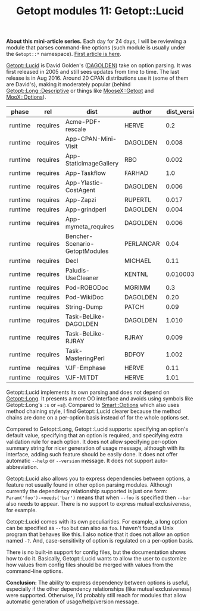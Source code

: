 #+POSTID: 1536
#+BLOG: perlancar
#+OPTIONS: toc:nil num:nil todo:nil pri:nil tags:nil ^:nil
#+CATEGORY: perl,cli,getopt
#+TAGS: perl,cli,getopt
#+DESCRIPTION:
#+TITLE: Getopt modules 11: Getopt::Lucid

*About this mini-article series.* Each day for 24 days, I will be reviewing a
module that parses command-line options (such module is usually under the
~Getopt::*~ namespace). [[https://perlancar.wordpress.com/2016/12/01/getopt-modules-01-getoptlong/][First article is here]].

[[https://metacpan.org/pod/Getopt::Lucid][Getopt::Lucid]] is David Golden's ([[https://metacpan.org/author/DAGOLDEN][DAGOLDEN]]) take on option parsing. It was first
released in 2005 and still sees updates from time to time. The last release is
in Aug 2016. Around 20 CPAN distributions use it (some of them are David's),
making it moderately popular (behind [[https://metacpan.org/pod/Getopt::Long::Descriptive][Getopt::Long::Descriptive]] or things like
[[https://metacpan.org/pod/MooseX::Getopt][MooseX::Getopt]] and [[https://metacpan.org/pod/MooX::Options][MooX::Options]]).

| phase   | rel      | dist                           | author    | dist_version | req_version |
|---------+----------+--------------------------------+-----------+--------------+-------------|
| runtime | requires | Acme-PDF-rescale               | HERVE     |          0.2 |        0.16 |
| runtime | requires | App-CPAN-Mini-Visit            | DAGOLDEN  |        0.008 |        0.16 |
| runtime | requires | App-StaticImageGallery         | RBO       |        0.002 |           0 |
| runtime | requires | App-Taskflow                   | FARHAD    |          1.0 |           0 |
| runtime | requires | App-Ylastic-CostAgent          | DAGOLDEN  |        0.006 |           0 |
| runtime | requires | App-Zapzi                      | RUPERTL   |        0.017 |        1.05 |
| runtime | requires | App-grindperl                  | DAGOLDEN  |        0.004 |           0 |
| runtime | requires | App-mymeta_requires            | DAGOLDEN  |        0.006 |           0 |
| runtime | requires | Bencher-Scenario-GetoptModules | PERLANCAR |         0.04 |           0 |
| runtime | requires | Decl                           | MICHAEL   |         0.11 |           0 |
| runtime | requires | Paludis-UseCleaner             | KENTNL    |   0.01000307 |           0 |
| runtime | requires | Pod-ROBODoc                    | MGRIMM    |          0.3 |           0 |
| runtime | requires | Pod-WikiDoc                    | DAGOLDEN  |         0.20 |        0.14 |
| runtime | requires | String-Dump                    | PATCH     |         0.09 |           0 |
| runtime | requires | Task-BeLike-DAGOLDEN           | DAGOLDEN  |        1.010 |           0 |
| runtime | requires | Task-BeLike-RJRAY              | RJRAY     |        0.009 |           0 |
| runtime | requires | Task-MasteringPerl             | BDFOY     |        1.002 |           0 |
| runtime | requires | VJF-Emphase                    | HERVE     |         0.11 |        0.16 |
| runtime | requires | VJF-MITDT                      | HERVE     |         1.01 |        0.16 |

Getopt::Lucid implements its own parsing and does not depend on [[https://metacpan.org/pod/Getopt::Long][Getopt::Long]]. It
presents a more OO interface and avoids using symbols like Getopt::Long's ~:s~
or ~=s@~. Compared to [[https://metacpan.org/pod/Smart::Options][Smart::Options]] which also uses method chaining style, I
find Getopt::Lucid clearer because the method chains are done on a per-option
basis instead of for the whole options set.

Compared to Getopt::Long, Getopt::Lucid supports: specifying an option's default
value, specifying that an option is required, and specifying extra validation
rule for each option. It does not allow specifying per-option summary string for
nicer generation of usage message, although with its interface, adding such
feature should be easily done. It does not offer automatic ~--help~ or
~--version~ message. It does not support auto-abbreviation.

Getopt::Lucid also allows you to express dependencies between options, a feature
not usually found in other option parsing modules. Although currently the
dependency relationship supported is just one form: ~Param('foo')->needs('bar')~
means that when ~--foo~ is specified then ~--bar~ also needs to appear. There is
no support to express mutual exclusiveness, for example.

Getopt::Lucid comes with its own peculiarities. For example, a long option can
be specified as ~--foo~ but can also as ~foo~. I haven't found a Unix program
that behaves like this. I also notice that it does not allow an option named
~-?~. And, case-sensitivity of option is regulated on a per-option basis.

There is no built-in support for config files, but the documentation shows how
to do it. Basically, Getopt::Lucid wants to allow the user to customize how
values from config files should be merged with values from the command-line
options.

*Conclusion:* The ability to express dependency between options is useful,
especially if the other dependency relationships (like mutual exclusiveness)
were supported. Otherwise, I'd probably still reach for modules that allow
automatic generation of usage/help/version message.

